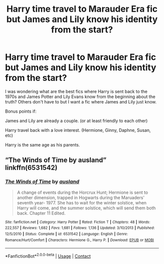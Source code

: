 #+TITLE: Harry time travel to Marauder Era fic but James and Lily know his identity from the start?

* Harry time travel to Marauder Era fic but James and Lily know his identity from the start?
:PROPERTIES:
:Author: Maksimme
:Score: 4
:DateUnix: 1606953486.0
:DateShort: 2020-Dec-03
:FlairText: Request
:END:
I was wondering what are the best fics where Harry is sent back to the 1970s and James Potter and Lily Evans know from the beginning about the truth? Others don't have to but I want a fic where James and Lily just know.

Bonus points if:

James and Lily are already a couple. (or at least friendly to each other)

Harry travel back with a love interest. (Hermione, Ginny, Daphne, Susan, etc)

Harry is the same age as his parents.


** “The Winds of Time by ausland” linkffn(6531542)
:PROPERTIES:
:Author: ceplma
:Score: 1
:DateUnix: 1606953950.0
:DateShort: 2020-Dec-03
:END:

*** [[https://www.fanfiction.net/s/6531542/1/][*/The Winds of Time/*]] by [[https://www.fanfiction.net/u/2441303/ausland][/ausland/]]

#+begin_quote
  A change of events during the Horcrux Hunt; Hermione is sent to another dimension, trapped in Hogwarts during the Maruaders' seventh year- 1977. She has to wait for the winter solstice, when Harry will come, and the summer solstice, which will send them both back. Chapter 11 Edited.
#+end_quote

^{/Site/:} ^{fanfiction.net} ^{*|*} ^{/Category/:} ^{Harry} ^{Potter} ^{*|*} ^{/Rated/:} ^{Fiction} ^{T} ^{*|*} ^{/Chapters/:} ^{48} ^{*|*} ^{/Words/:} ^{222,557} ^{*|*} ^{/Reviews/:} ^{1,682} ^{*|*} ^{/Favs/:} ^{1,681} ^{*|*} ^{/Follows/:} ^{1,136} ^{*|*} ^{/Updated/:} ^{3/10/2013} ^{*|*} ^{/Published/:} ^{12/5/2010} ^{*|*} ^{/Status/:} ^{Complete} ^{*|*} ^{/id/:} ^{6531542} ^{*|*} ^{/Language/:} ^{English} ^{*|*} ^{/Genre/:} ^{Romance/Hurt/Comfort} ^{*|*} ^{/Characters/:} ^{Hermione} ^{G.,} ^{Harry} ^{P.} ^{*|*} ^{/Download/:} ^{[[http://www.ff2ebook.com/old/ffn-bot/index.php?id=6531542&source=ff&filetype=epub][EPUB]]} ^{or} ^{[[http://www.ff2ebook.com/old/ffn-bot/index.php?id=6531542&source=ff&filetype=mobi][MOBI]]}

--------------

*FanfictionBot*^{2.0.0-beta} | [[https://github.com/FanfictionBot/reddit-ffn-bot/wiki/Usage][Usage]] | [[https://www.reddit.com/message/compose?to=tusing][Contact]]
:PROPERTIES:
:Author: FanfictionBot
:Score: 2
:DateUnix: 1606953967.0
:DateShort: 2020-Dec-03
:END:
